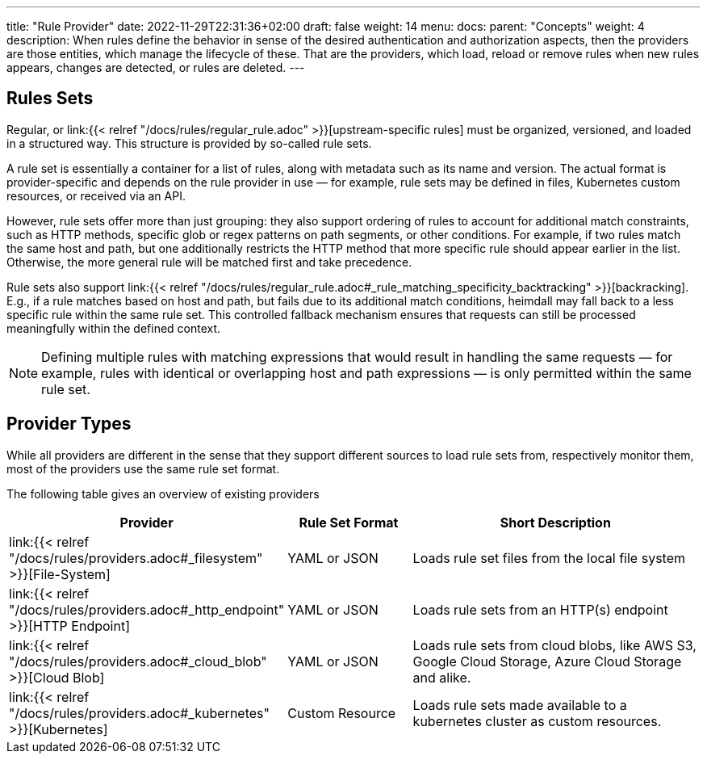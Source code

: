 ---
title: "Rule Provider"
date: 2022-11-29T22:31:36+02:00
draft: false
weight: 14
menu:
  docs:
    parent: "Concepts"
    weight: 4
description: When rules define the behavior in sense of the desired authentication and authorization aspects, then the providers are those entities, which manage the lifecycle of these. That are the providers, which load, reload or remove rules when new rules appears, changes are detected, or rules are deleted.
---

:toc:

== Rules Sets

Regular, or link:{{< relref "/docs/rules/regular_rule.adoc" >}}[upstream-specific rules] must be organized, versioned, and loaded in a structured way. This structure is provided by so-called rule sets.

A rule set is essentially a container for a list of rules, along with metadata such as its name and version. The actual format is provider-specific and depends on the rule provider in use — for example, rule sets may be defined in files, Kubernetes custom resources, or received via an API.

However, rule sets offer more than just grouping: they also support ordering of rules to account for additional match constraints, such as HTTP methods, specific glob or regex patterns on path segments, or other conditions. For example, if two rules match the same host and path, but one additionally restricts the HTTP method that more specific rule should appear earlier in the list. Otherwise, the more general rule will be matched first and take precedence.

Rule sets also support link:{{< relref "/docs/rules/regular_rule.adoc#_rule_matching_specificity_backtracking" >}}[backracking]. E.g., if a rule matches based on host and path, but fails due to its additional match conditions, heimdall may fall back to a less specific rule within the same rule set. This controlled fallback mechanism ensures that requests can still be processed meaningfully within the defined context.

NOTE: Defining multiple rules with matching expressions that would result in handling the same requests — for example, rules with identical or overlapping host and path expressions — is only permitted within the same rule set.

== Provider Types

While all providers are different in the sense that they support different sources to load rule sets from, respectively monitor them, most of the providers use the same rule set format.

The following table gives an overview of existing providers

[cols="2,2,5"]
|===
| **Provider** | **Rule Set Format** | **Short Description**

| link:{{< relref "/docs/rules/providers.adoc#_filesystem" >}}[File-System]
| YAML or JSON
| Loads rule set files from the local file system

| link:{{< relref "/docs/rules/providers.adoc#_http_endpoint" >}}[HTTP Endpoint]
| YAML or JSON
| Loads rule sets from an HTTP(s) endpoint

| link:{{< relref "/docs/rules/providers.adoc#_cloud_blob" >}}[Cloud Blob]
| YAML or JSON
| Loads rule sets from cloud blobs, like AWS S3, Google Cloud Storage, Azure Cloud Storage and alike.

| link:{{< relref "/docs/rules/providers.adoc#_kubernetes" >}}[Kubernetes]
| Custom Resource
| Loads rule sets made available to a kubernetes cluster as custom resources.

|===
